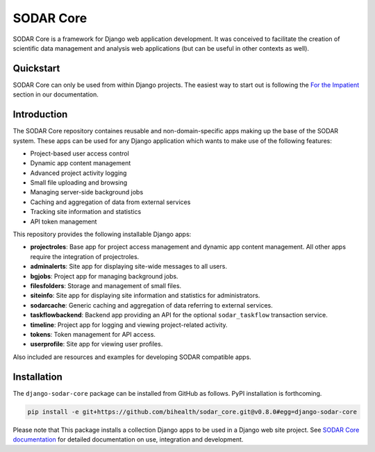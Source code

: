 SODAR Core
^^^^^^^^^^

.. image:: https://travis-ci.org/bihealth/sodar_core.svg?branch=master
    :target: https://travis-ci.org/bihealth/sodar_core

.. image:: https://api.codacy.com/project/badge/Grade/404e8515825548b1aa5a44dbe3d45ece
    :target: https://www.codacy.com/app/bihealth/sodar_core

.. image:: https://img.shields.io/badge/License-MIT-green.svg
    :target: https://opensource.org/licenses/MIT

.. image:: https://img.shields.io/badge/code%20style-black-000000.svg
    :target: https://github.com/ambv/black

.. image:: https://readthedocs.org/projects/sodar-core/badge/?version=latest
    :target: https://sodar-core.readthedocs.io/en/latest/?badge=latest
    :alt: Documentation Status

.. image:: https://zenodo.org/badge/165220058.svg
    :target: https://zenodo.org/badge/latestdoi/165220058

SODAR Core is a framework for Django web application development. It was
conceived to facilitate the creation of scientific data management and
analysis web applications (but can be useful in other contexts as well).


Quickstart
==========

SODAR Core can only be used from within Django projects.  The easiest way to
start out is following the `For the Impatient
<https://sodar-core.readthedocs.io/en/latest/for_the_impatient.html>`__
section in our documentation.


Introduction
============

The SODAR Core repository containes reusable and non-domain-specific apps making
up the base of the SODAR system. These apps can be used for any Django
application which wants to make use of the following features:

- Project-based user access control
- Dynamic app content management
- Advanced project activity logging
- Small file uploading and browsing
- Managing server-side background jobs
- Caching and aggregation of data from external services
- Tracking site information and statistics
- API token management

This repository provides the following installable Django apps:

- **projectroles**: Base app for project access management and
  dynamic app content management. All other apps require the integration of
  projectroles.
- **adminalerts**: Site app for displaying site-wide messages to all users.
- **bgjobs**: Project app for managing background jobs.
- **filesfolders**: Storage and management of small files.
- **siteinfo**: Site app for displaying site information and statistics for
  administrators.
- **sodarcache**: Generic caching and aggregation of data referring to external
  services.
- **taskflowbackend**: Backend app providing an API for the optional
  ``sodar_taskflow`` transaction service.
- **timeline**: Project app for logging and viewing project-related activity.
- **tokens**: Token management for API access.
- **userprofile**: Site app for viewing user profiles.

Also included are resources and examples for developing SODAR compatible apps.


Installation
============

The ``django-sodar-core`` package can be installed from GitHub as follows. PyPI
installation is forthcoming.

.. code-block:: console

    pip install -e git+https://github.com/bihealth/sodar_core.git@v0.8.0#egg=django-sodar-core

Please note that This package installs a collection Django apps to
be used in a Django web site project. See
`SODAR Core documentation <https://sodar-core.readthedocs.io/en/latest/?badge=latest>`_
for detailed documentation on use, integration and development.
